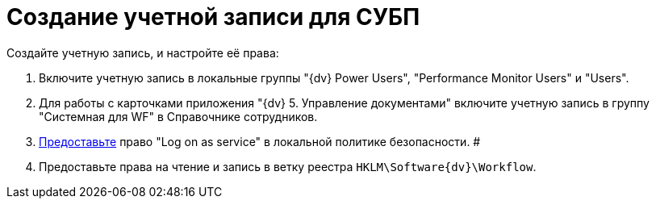 = Создание учетной записи для СУБП

Создайте учетную запись, и настройте её права:

. Включите учетную запись в локальные группы "{dv} Power Users", "Performance Monitor Users" и "Users".
. Для работы с карточками приложения "{dv} 5. Управление документами" включите учетную запись в группу "Системная для WF" в Справочнике сотрудников.
. https://social.technet.microsoft.com/Forums/ie/en-US/a6fcbe72-6f75-4bd2-bb96-440e2c8913c2/how-do-i-configure-a-user-account-to-have-8216logon-as-a-service8217-permissions?forum=winserverGP[Предоставьте] право "Log on as service" в локальной политике безопасности. #
. Предоставьте права на чтение и запись в ветку реестра [.ph .filepath]`HKLM\Software\{dv}\Workflow`.

